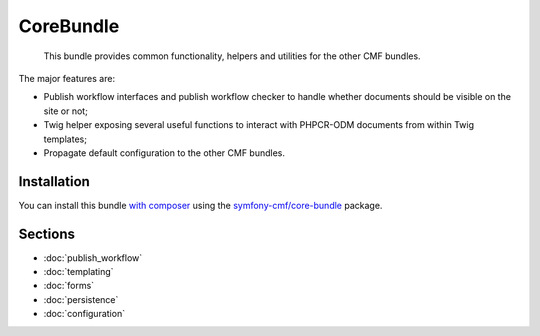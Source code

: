.. index::
    single: Core; Bundles

CoreBundle
==========

    This bundle provides common functionality, helpers and utilities for the
    other CMF bundles.

The major features are:

* Publish workflow interfaces and publish workflow checker to handle whether
  documents should be visible on the site or not;
* Twig helper exposing several useful functions to interact with PHPCR-ODM
  documents from within Twig templates;
* Propagate default configuration to the other CMF bundles.

Installation
------------

You can install this bundle `with composer`_ using the
`symfony-cmf/core-bundle`_ package.

Sections
--------

* :doc:`publish_workflow`
* :doc:`templating`
* :doc:`forms`
* :doc:`persistence`
* :doc:`configuration`

.. _`symfony-cmf/core-bundle`: https://packagist.org/packages/symfony-cmf/core-bundle
.. _`with composer`: https://getcomposer.org
